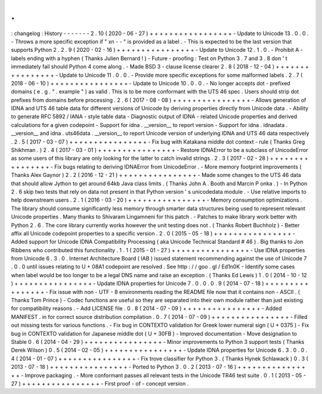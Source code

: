 .
.
:
changelog
:
History
-
-
-
-
-
-
-
2
.
10
(
2020
-
06
-
27
)
+
+
+
+
+
+
+
+
+
+
+
+
+
+
+
+
+
-
Update
to
Unicode
13
.
0
.
0
.
-
Throws
a
more
specific
exception
if
"
xn
-
-
"
is
provided
as
a
label
.
-
This
is
expected
to
be
the
last
version
that
supports
Python
2
.
2
.
9
(
2020
-
02
-
16
)
+
+
+
+
+
+
+
+
+
+
+
+
+
+
+
+
-
Update
to
Unicode
12
.
1
.
0
.
-
Prohibit
A
-
labels
ending
with
a
hyphen
(
Thanks
Julien
Bernard
!
)
-
Future
-
proofing
:
Test
on
Python
3
.
7
and
3
.
8
don
'
t
immediately
fail
should
Python
4
come
along
.
-
Made
BSD
3
-
clause
license
clearer
2
.
8
(
2018
-
12
-
04
)
+
+
+
+
+
+
+
+
+
+
+
+
+
+
+
+
-
Update
to
Unicode
11
.
0
.
0
.
-
Provide
more
specific
exceptions
for
some
malformed
labels
.
2
.
7
(
2018
-
06
-
10
)
+
+
+
+
+
+
+
+
+
+
+
+
+
+
+
+
-
Update
to
Unicode
10
.
0
.
0
.
-
No
longer
accepts
dot
-
prefixed
domains
(
e
.
g
.
"
.
example
"
)
as
valid
.
This
is
to
be
more
conformant
with
the
UTS
46
spec
.
Users
should
strip
dot
prefixes
from
domains
before
processing
.
2
.
6
(
2017
-
08
-
08
)
+
+
+
+
+
+
+
+
+
+
+
+
+
+
+
+
-
Allows
generation
of
IDNA
and
UTS
46
table
data
for
different
versions
of
Unicode
by
deriving
properties
directly
from
Unicode
data
.
-
Ability
to
generate
RFC
5892
/
IANA
-
style
table
data
-
Diagnostic
output
of
IDNA
-
related
Unicode
properties
and
derived
calculations
for
a
given
codepoint
-
Support
for
idna
.
__version__
to
report
version
-
Support
for
idna
.
idnadata
.
__version__
and
idna
.
uts46data
.
__version__
to
report
Unicode
version
of
underlying
IDNA
and
UTS
46
data
respectively
.
2
.
5
(
2017
-
03
-
07
)
+
+
+
+
+
+
+
+
+
+
+
+
+
+
+
+
-
Fix
bug
with
Katakana
middle
dot
context
-
rule
(
Thanks
Greg
Shikhman
.
)
2
.
4
(
2017
-
03
-
01
)
+
+
+
+
+
+
+
+
+
+
+
+
+
+
+
+
-
Restore
IDNAError
to
be
a
subclass
of
UnicodeError
as
some
users
of
this
library
are
only
looking
for
the
latter
to
catch
invalid
strings
.
2
.
3
(
2017
-
02
-
28
)
+
+
+
+
+
+
+
+
+
+
+
+
+
+
+
+
-
Fix
bugs
relating
to
deriving
IDNAError
from
UnicodeError
.
-
More
memory
footprint
improvements
(
Thanks
Alex
Gaynor
)
2
.
2
(
2016
-
12
-
21
)
+
+
+
+
+
+
+
+
+
+
+
+
+
+
+
+
-
Made
some
changes
to
the
UTS
46
data
that
should
allow
Jython
to
get
around
64kb
Java
class
limits
.
(
Thanks
John
A
.
Booth
and
Marcin
P
onka
.
)
-
In
Python
2
.
6
skip
two
tests
that
rely
on
data
not
present
in
that
Python
version
'
s
unicodedata
module
.
-
Use
relative
imports
to
help
downstream
users
.
2
.
1
(
2016
-
03
-
20
)
+
+
+
+
+
+
+
+
+
+
+
+
+
+
+
+
-
Memory
consumption
optimizations
.
The
library
should
consume
significantly
less
memory
through
smarter
data
structures
being
used
to
represent
relevant
Unicode
properties
.
Many
thanks
to
Shivaram
Lingamneni
for
this
patch
.
-
Patches
to
make
library
work
better
with
Python
2
.
6
.
The
core
library
currently
works
however
the
unit
testing
does
not
.
(
Thanks
Robert
Buchholz
)
-
Better
affix
all
Unicode
codepoint
properties
to
a
specific
version
.
2
.
0
(
2015
-
05
-
18
)
+
+
+
+
+
+
+
+
+
+
+
+
+
+
+
+
-
Added
support
for
Unicode
IDNA
Compatibility
Processing
(
aka
Unicode
Technical
Standard
#
46
)
.
Big
thanks
to
Jon
Ribbens
who
contributed
this
functionality
.
1
.
1
(
2015
-
01
-
27
)
+
+
+
+
+
+
+
+
+
+
+
+
+
+
+
+
-
Use
IDNA
properties
from
Unicode
6
.
3
.
0
.
Internet
Architecture
Board
(
IAB
)
issued
statement
recommending
against
the
use
of
Unicode
7
.
0
.
0
until
issues
relating
to
U
+
08A1
codepoint
are
resolved
.
See
http
:
/
/
goo
.
gl
/
Ed1n0K
-
Identify
some
cases
when
label
would
be
too
longer
to
be
a
legal
DNS
name
and
raise
an
exception
.
(
Thanks
Ed
Lewis
)
1
.
0
(
2014
-
10
-
12
)
+
+
+
+
+
+
+
+
+
+
+
+
+
+
+
+
-
Update
IDNA
properties
for
Unicode
7
.
0
.
0
.
0
.
9
(
2014
-
07
-
18
)
+
+
+
+
+
+
+
+
+
+
+
+
+
+
+
+
-
Fix
issue
with
non
-
UTF
-
8
environments
reading
the
README
file
now
that
it
contains
non
-
ASCII
.
(
Thanks
Tom
Prince
)
-
Codec
functions
are
useful
so
they
are
separated
into
their
own
module
rather
than
just
existing
for
compatibility
reasons
.
-
Add
LICENSE
file
.
0
.
8
(
2014
-
07
-
09
)
+
+
+
+
+
+
+
+
+
+
+
+
+
+
+
+
-
Added
MANIFEST
.
in
for
correct
source
distribution
compilation
.
0
.
7
(
2014
-
07
-
09
)
+
+
+
+
+
+
+
+
+
+
+
+
+
+
+
+
-
Filled
out
missing
tests
for
various
functions
.
-
Fix
bug
in
CONTEXTO
validation
for
Greek
lower
numeral
sign
(
U
+
0375
)
-
Fix
bug
in
CONTEXTO
validation
for
Japanese
middle
dot
(
U
+
30FB
)
-
Improved
documentation
-
Move
designation
to
Stable
0
.
6
(
2014
-
04
-
29
)
+
+
+
+
+
+
+
+
+
+
+
+
+
+
+
+
-
Minor
improvements
to
Python
3
support
tests
(
Thanks
Derek
Wilson
)
0
.
5
(
2014
-
02
-
05
)
+
+
+
+
+
+
+
+
+
+
+
+
+
+
+
+
-
Update
IDNA
properties
for
Unicode
6
.
3
.
0
.
0
.
4
(
2014
-
01
-
07
)
+
+
+
+
+
+
+
+
+
+
+
+
+
+
+
+
-
Fix
trove
classifier
for
Python
3
.
(
Thanks
Hynek
Schlawack
)
0
.
3
(
2013
-
07
-
18
)
+
+
+
+
+
+
+
+
+
+
+
+
+
+
+
+
-
Ported
to
Python
3
.
0
.
2
(
2013
-
07
-
16
)
+
+
+
+
+
+
+
+
+
+
+
+
+
+
+
+
-
Improve
packaging
.
-
More
conformant
passes
all
relevant
tests
in
the
Unicode
TR46
test
suite
.
0
.
1
(
2013
-
05
-
27
)
+
+
+
+
+
+
+
+
+
+
+
+
+
+
+
+
-
First
proof
-
of
-
concept
version
.
